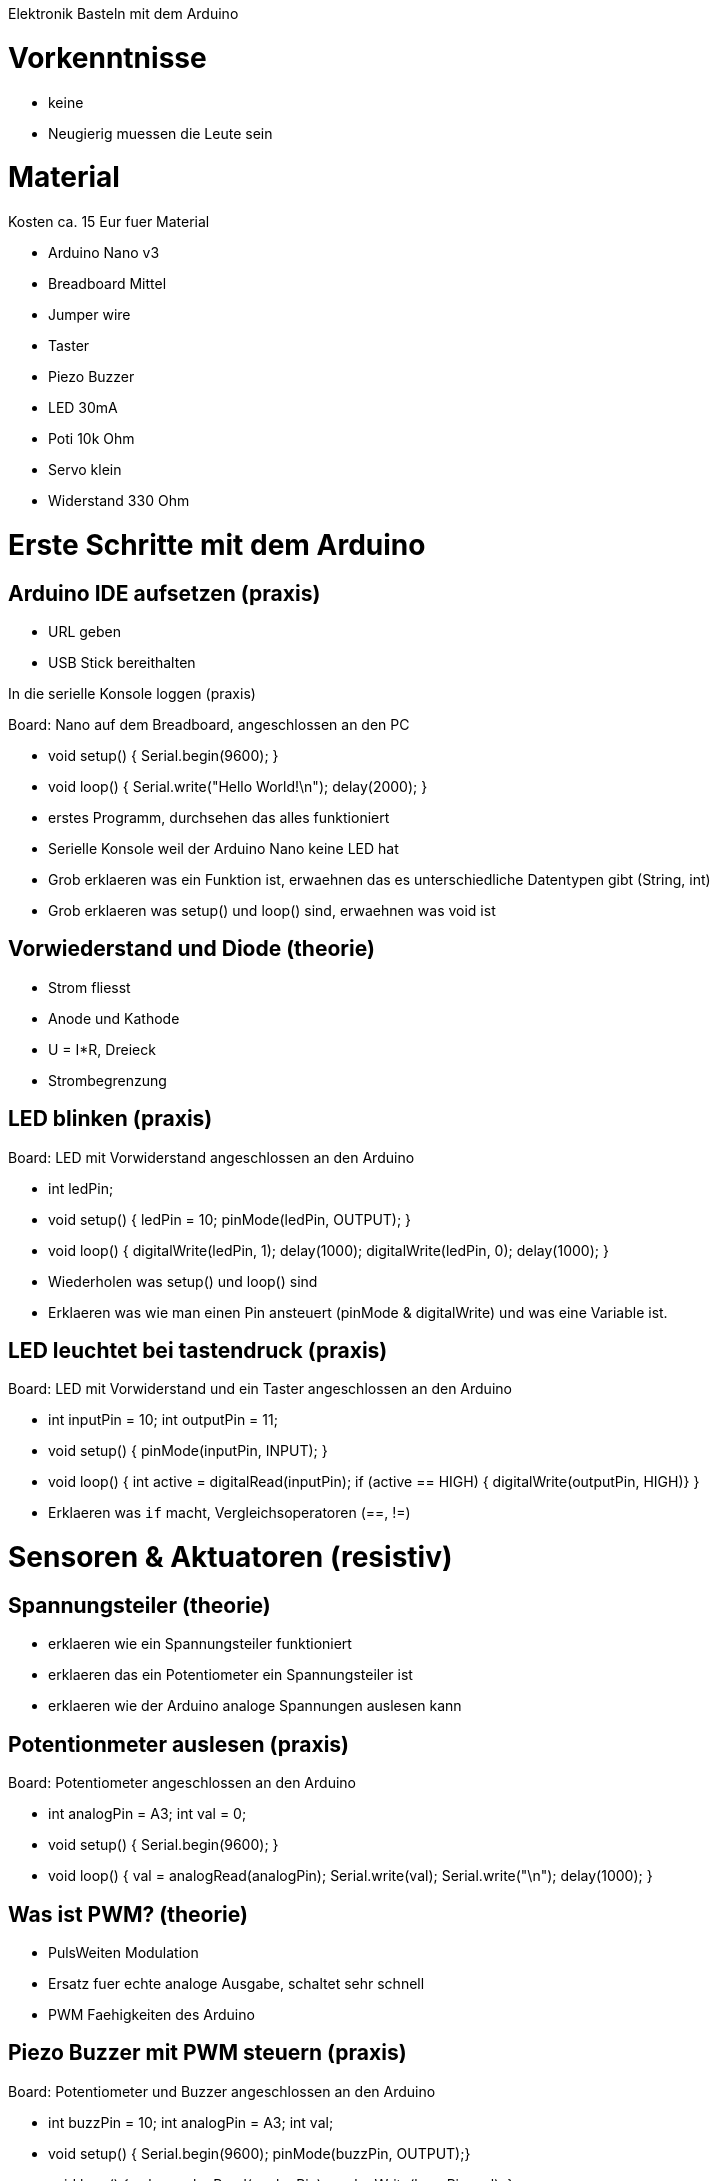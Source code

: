 Elektronik Basteln mit dem Arduino

= Vorkenntnisse

 - keine
 - Neugierig muessen die Leute sein

= Material

Kosten ca. 15 Eur fuer Material

 - Arduino Nano v3
 - Breadboard Mittel
 - Jumper wire
 - Taster
 - Piezo Buzzer
 - LED 30mA
 - Poti 10k Ohm
 - Servo klein
 - Widerstand 330 Ohm

= Erste Schritte mit dem Arduino

== Arduino IDE aufsetzen (praxis)

 - URL geben
 - USB Stick bereithalten

In die serielle Konsole loggen (praxis)

Board: Nano auf dem Breadboard, angeschlossen an den PC

 - void setup() { Serial.begin(9600); }
 - void loop() { Serial.write("Hello World!\n"); delay(2000); }
 - erstes Programm, durchsehen das alles funktioniert
 - Serielle Konsole weil der Arduino Nano keine LED hat
 - Grob erklaeren was ein Funktion ist, erwaehnen das es unterschiedliche Datentypen gibt (String, int)
 - Grob erklaeren was setup() und loop() sind, erwaehnen was void ist

== Vorwiederstand und Diode (theorie)

 - Strom fliesst
 - Anode und Kathode
 - U = I*R, Dreieck
 - Strombegrenzung

== LED blinken (praxis)

Board: LED mit Vorwiderstand angeschlossen an den Arduino

 - int ledPin;
 - void setup() { ledPin = 10; pinMode(ledPin, OUTPUT); }
 - void loop() { digitalWrite(ledPin, 1); delay(1000); digitalWrite(ledPin, 0); delay(1000); }
 - Wiederholen was setup() und loop() sind
 - Erklaeren was wie man einen Pin ansteuert (pinMode & digitalWrite) und was eine Variable ist.

== LED leuchtet bei tastendruck (praxis)

Board: LED mit Vorwiderstand und ein Taster angeschlossen an den Arduino

  - int inputPin = 10; int outputPin = 11;
  - void setup() { pinMode(inputPin, INPUT); }
  - void loop() { int active = digitalRead(inputPin); if (active == HIGH) { digitalWrite(outputPin, HIGH)} }
  - Erklaeren was `if` macht, Vergleichsoperatoren (==, !=)

= Sensoren & Aktuatoren (resistiv)

== Spannungsteiler (theorie)

  - erklaeren wie ein Spannungsteiler funktioniert
  - erklaeren das ein Potentiometer ein Spannungsteiler ist
  - erklaeren wie der Arduino analoge Spannungen auslesen kann

== Potentionmeter auslesen (praxis)

Board: Potentiometer angeschlossen an den Arduino

  - int analogPin = A3; int val = 0;
  - void setup() { Serial.begin(9600); }
  - void loop() { val = analogRead(analogPin); Serial.write(val); Serial.write("\n"); delay(1000); }

== Was ist PWM? (theorie)

  - PulsWeiten Modulation
  - Ersatz fuer echte analoge Ausgabe, schaltet sehr schnell
  - PWM Faehigkeiten des Arduino

== Piezo Buzzer mit PWM steuern (praxis)

Board: Potentiometer und Buzzer angeschlossen an den Arduino

  - int buzzPin = 10; int analogPin = A3; int val;
  - void setup() { Serial.begin(9600); pinMode(buzzPin, OUTPUT);}
  - void loop() { val = analogRead(analogPin); analogWrite(buzzPin, val); }

  - FIXME: taster hinzunehmen und tasten entprellen erklaeren?

== Tasten entprellen (theorie & praxis)

Board mit Taster und LED mit Vorwiderstand

  - Warum prellen tasten
  - Wie entprelle ich tasten mit dem Arduino
  - erklaeren wie man eine funktion schreibt
  - val1 = digitalRead(buttonPin); delay(20); val2 = digitalRead(buttonPin); if (val1 == val2) { finalVal = val1; }

== Servo mit PWM steuern (praxis)

Board: Servo, Taster am Arduino

  - Erklaeren was ein Datentyp ist (aehnlich einer Variable + Funktion)
  - Servo soll bei einem Tastendruck ein stueck drehen und beim naechsten wieder zurueck.
  - Code muss von den Teilnehmern ausgearbeitet werden

= TODO

  - mehr serielle kommunikation? lesen von werten ueber seriell?
